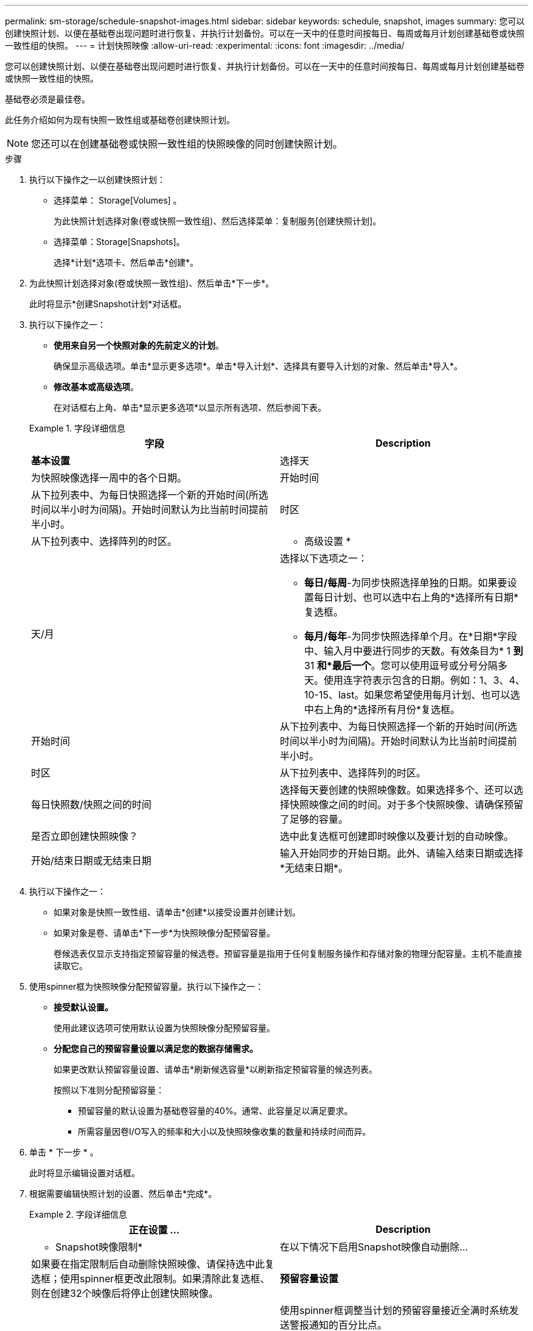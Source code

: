 ---
permalink: sm-storage/schedule-snapshot-images.html 
sidebar: sidebar 
keywords: schedule, snapshot, images 
summary: 您可以创建快照计划、以便在基础卷出现问题时进行恢复、并执行计划备份。可以在一天中的任意时间按每日、每周或每月计划创建基础卷或快照一致性组的快照。 
---
= 计划快照映像
:allow-uri-read: 
:experimental: 
:icons: font
:imagesdir: ../media/


[role="lead"]
您可以创建快照计划、以便在基础卷出现问题时进行恢复、并执行计划备份。可以在一天中的任意时间按每日、每周或每月计划创建基础卷或快照一致性组的快照。

基础卷必须是最佳卷。

此任务介绍如何为现有快照一致性组或基础卷创建快照计划。

[NOTE]
====
您还可以在创建基础卷或快照一致性组的快照映像的同时创建快照计划。

====
.步骤
. 执行以下操作之一以创建快照计划：
+
** 选择菜单： Storage[Volumes] 。
+
为此快照计划选择对象(卷或快照一致性组)、然后选择菜单：复制服务[创建快照计划]。

** 选择菜单：Storage[Snapshots]。
+
选择*计划*选项卡、然后单击*创建*。



. 为此快照计划选择对象(卷或快照一致性组)、然后单击*下一步*。
+
此时将显示*创建Snapshot计划*对话框。

. 执行以下操作之一：
+
** *使用来自另一个快照对象的先前定义的计划*。
+
确保显示高级选项。单击*显示更多选项*。单击*导入计划*、选择具有要导入计划的对象、然后单击*导入*。

** *修改基本或高级选项*。
+
在对话框右上角、单击*显示更多选项*以显示所有选项、然后参阅下表。



+
.字段详细信息
====
[cols="2*"]
|===
| 字段 | Description 


 a| 
*基本设置*



 a| 
选择天
 a| 
为快照映像选择一周中的各个日期。



 a| 
开始时间
 a| 
从下拉列表中、为每日快照选择一个新的开始时间(所选时间以半小时为间隔)。开始时间默认为比当前时间提前半小时。



 a| 
时区
 a| 
从下拉列表中、选择阵列的时区。



 a| 
* 高级设置 *



 a| 
天/月
 a| 
选择以下选项之一：

** *每日/每周*-为同步快照选择单独的日期。如果要设置每日计划、也可以选中右上角的*选择所有日期*复选框。
** *每月/每年*-为同步快照选择单个月。在*日期*字段中、输入月中要进行同步的天数。有效条目为* 1 *到* 31 *和*最后一个*。您可以使用逗号或分号分隔多天。使用连字符表示包含的日期。例如：1、3、4、10-15、last。如果您希望使用每月计划、也可以选中右上角的*选择所有月份*复选框。




 a| 
开始时间
 a| 
从下拉列表中、为每日快照选择一个新的开始时间(所选时间以半小时为间隔)。开始时间默认为比当前时间提前半小时。



 a| 
时区
 a| 
从下拉列表中、选择阵列的时区。



 a| 
每日快照数/快照之间的时间
 a| 
选择每天要创建的快照映像数。如果选择多个、还可以选择快照映像之间的时间。对于多个快照映像、请确保预留了足够的容量。



 a| 
是否立即创建快照映像？
 a| 
选中此复选框可创建即时映像以及要计划的自动映像。



 a| 
开始/结束日期或无结束日期
 a| 
输入开始同步的开始日期。此外、请输入结束日期或选择*无结束日期*。

|===
====
. 执行以下操作之一：
+
** 如果对象是快照一致性组、请单击*创建*以接受设置并创建计划。
** 如果对象是卷、请单击*下一步*为快照映像分配预留容量。
+
卷候选表仅显示支持指定预留容量的候选卷。预留容量是指用于任何复制服务操作和存储对象的物理分配容量。主机不能直接读取它。



. 使用spinner框为快照映像分配预留容量。执行以下操作之一：
+
** *接受默认设置。*
+
使用此建议选项可使用默认设置为快照映像分配预留容量。

** *分配您自己的预留容量设置以满足您的数据存储需求。*
+
如果更改默认预留容量设置、请单击*刷新候选容量*以刷新指定预留容量的候选列表。

+
按照以下准则分配预留容量：

+
*** 预留容量的默认设置为基础卷容量的40%。通常、此容量足以满足要求。
*** 所需容量因卷I/O写入的频率和大小以及快照映像收集的数量和持续时间而异。




. 单击 * 下一步 * 。
+
此时将显示编辑设置对话框。

. 根据需要编辑快照计划的设置、然后单击*完成*。
+
.字段详细信息
====
[cols="2*"]
|===
| 正在设置 ... | Description 


 a| 
* Snapshot映像限制*



 a| 
在以下情况下启用Snapshot映像自动删除...
 a| 
如果要在指定限制后自动删除快照映像、请保持选中此复选框；使用spinner框更改此限制。如果清除此复选框、则在创建32个映像后将停止创建快照映像。



 a| 
*预留容量设置*



 a| 
在以下情况下提醒我...
 a| 
使用spinner框调整当计划的预留容量接近全满时系统发送警报通知的百分比点。

如果计划的预留容量超过指定阈值、请使用提前通知增加预留容量或删除不必要的对象、以免剩余空间用尽。



 a| 
预留容量全满的策略
 a| 
选择以下策略之一：

** *清除最旧的快照映像*-系统会自动清除最旧的快照映像、从而释放快照映像预留容量、以便在快照组中重复使用。
** *拒绝向基础卷写入数据*-当预留容量达到其最大定义百分比时、系统会拒绝向基础卷发出的任何I/O写入请求、这些请求会触发预留容量访问。


|===
====

